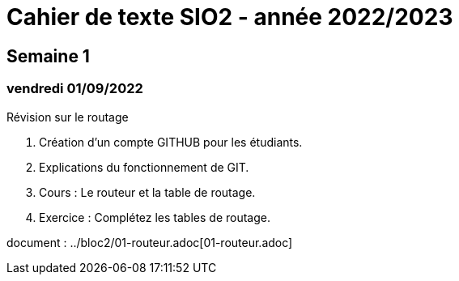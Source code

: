 = Cahier de texte SIO2 - année 2022/2023

== Semaine 1
=== vendredi 01/09/2022 

Révision sur le routage

. Création d'un compte GITHUB pour les étudiants.
. Explications du fonctionnement de GIT.
. Cours : Le routeur et la table de routage. 
. Exercice : Complétez les tables de routage.

document : ../bloc2/01-routeur.adoc[01-routeur.adoc]

